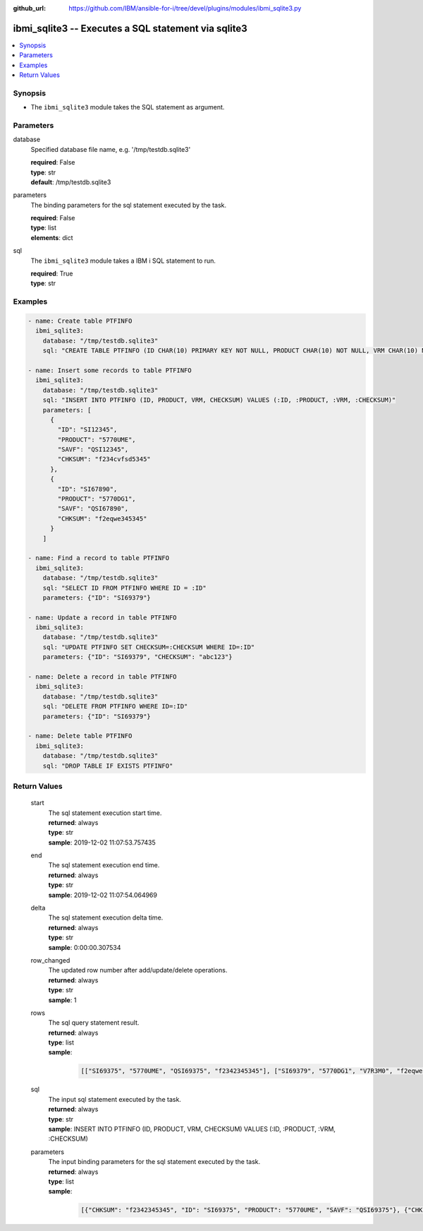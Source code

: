 
:github_url: https://github.com/IBM/ansible-for-i/tree/devel/plugins/modules/ibmi_sqlite3.py

.. _ibmi_sqlite3_module:


ibmi_sqlite3 -- Executes a SQL statement via sqlite3
====================================================



.. contents::
   :local:
   :depth: 1


Synopsis
--------
- The ``ibmi_sqlite3`` module takes the SQL statement as argument.





Parameters
----------


     
database
  Specified database file name, e.g. '/tmp/testdb.sqlite3'


  | **required**: False
  | **type**: str
  | **default**: /tmp/testdb.sqlite3


     
parameters
  The binding parameters for the sql statement executed by the task.


  | **required**: False
  | **type**: list
  | **elements**: dict


     
sql
  The ``ibmi_sqlite3`` module takes a IBM i SQL statement to run.


  | **required**: True
  | **type**: str




Examples
--------

.. code-block:: yaml+jinja

   
   - name: Create table PTFINFO
     ibmi_sqlite3:
       database: "/tmp/testdb.sqlite3"
       sql: "CREATE TABLE PTFINFO (ID CHAR(10) PRIMARY KEY NOT NULL, PRODUCT CHAR(10) NOT NULL, VRM CHAR(10) NOT NULL, CHECKSUM CHAR(256))"

   - name: Insert some records to table PTFINFO
     ibmi_sqlite3:
       database: "/tmp/testdb.sqlite3"
       sql: "INSERT INTO PTFINFO (ID, PRODUCT, VRM, CHECKSUM) VALUES (:ID, :PRODUCT, :VRM, :CHECKSUM)"
       parameters: [
         {
           "ID": "SI12345",
           "PRODUCT": "5770UME",
           "SAVF": "QSI12345",
           "CHKSUM": "f234cvfsd5345"
         },
         {
           "ID": "SI67890",
           "PRODUCT": "5770DG1",
           "SAVF": "QSI67890",
           "CHKSUM": "f2eqwe345345"
         }
       ]

   - name: Find a record to table PTFINFO
     ibmi_sqlite3:
       database: "/tmp/testdb.sqlite3"
       sql: "SELECT ID FROM PTFINFO WHERE ID = :ID"
       parameters: {"ID": "SI69379"}

   - name: Update a record in table PTFINFO
     ibmi_sqlite3:
       database: "/tmp/testdb.sqlite3"
       sql: "UPDATE PTFINFO SET CHECKSUM=:CHECKSUM WHERE ID=:ID"
       parameters: {"ID": "SI69379", "CHECKSUM": "abc123"}

   - name: Delete a record in table PTFINFO
     ibmi_sqlite3:
       database: "/tmp/testdb.sqlite3"
       sql: "DELETE FROM PTFINFO WHERE ID=:ID"
       parameters: {"ID": "SI69379"}

   - name: Delete table PTFINFO
     ibmi_sqlite3:
       database: "/tmp/testdb.sqlite3"
       sql: "DROP TABLE IF EXISTS PTFINFO"









Return Values
-------------


   
                              
       start
        | The sql statement execution start time.
      
        | **returned**: always
        | **type**: str
        | **sample**: 2019-12-02 11:07:53.757435

            
      
      
                              
       end
        | The sql statement execution end time.
      
        | **returned**: always
        | **type**: str
        | **sample**: 2019-12-02 11:07:54.064969

            
      
      
                              
       delta
        | The sql statement execution delta time.
      
        | **returned**: always
        | **type**: str
        | **sample**: 0:00:00.307534

            
      
      
                              
       row_changed
        | The updated row number after add/update/delete operations.
      
        | **returned**: always
        | **type**: str
        | **sample**: 1

            
      
      
                              
       rows
        | The sql query statement result.
      
        | **returned**: always
        | **type**: list      
        | **sample**:

              .. code-block::

                       [["SI69375", "5770UME", "QSI69375", "f2342345345"], ["SI69379", "5770DG1", "V7R3M0", "f2eqwe345345"]]
            
      
      
                              
       sql
        | The input sql statement executed by the task.
      
        | **returned**: always
        | **type**: str
        | **sample**: INSERT INTO PTFINFO (ID, PRODUCT, VRM, CHECKSUM) VALUES (:ID, :PRODUCT, :VRM, :CHECKSUM)

            
      
      
                              
       parameters
        | The input binding parameters for the sql statement executed by the task.
      
        | **returned**: always
        | **type**: list      
        | **sample**:

              .. code-block::

                       [{"CHKSUM": "f2342345345", "ID": "SI69375", "PRODUCT": "5770UME", "SAVF": "QSI69375"}, {"CHKSUM": "f2eqwe345345", "ID": "SI69379", "PRODUCT": "5770DG1", "SAVF": "QSI69379"}]
            
      
        
